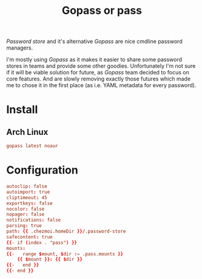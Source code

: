 #+TITLE: Gopass or pass
#+PROPERTY: header-args:conf :comments no :tangle-mode (identity #o400) :mkdirp yes :tangle ~/.local/share/chezmoi/private_dot_config/gopass/config.yml.tmpl

/Password store/ and it's alternative /Gopass/ are nice cmdline password managers.

I'm mostly using /Gopass/ as it makes it easier to share some password stores in
teams and provide some other goodies. Unfortunately I'm not sure if it will be
viable solution for future, as /Gopass/ team decided to focus on core features.
And are slowly removing exactly those futures which made me to chose it in the
first place (as i.e. YAML metadata for every password).

* Install
** Arch Linux
#+begin_src conf :tangle etc/yupfiles/gopass.yup
gopass latest noaur
#+end_src

* Configuration 
#+begin_src conf
autoclip: false
autoimport: true
cliptimeout: 45
exportkeys: false
nocolor: false
nopager: false
notifications: false
parsing: true
path: {{ .chezmoi.homeDir }}/.password-store
safecontent: true
{{- if (index . "pass") }}
mounts:
{{-   range $mount, $dir := .pass.mounts }}
    {{ $mount }}: {{ $dir }}
{{-   end }}
{{- end }}
#+end_src
